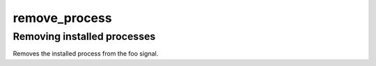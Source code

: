 .. /remove_process.php generated using docpx on 01/28/13 03:43am


remove_process
==============

.. function:: remove_process()


    Removes an installed signal process.

    :param string|integer|object: Signal process is attached to.
    :param object: Process.

    :rtype: void 


Removing installed processes
----------------------------

Removes the installed process from the foo signal.

.. code-block::php

   <?php
   $process = signal('foo', function(){});
   
   remove_process('foo', $process);



